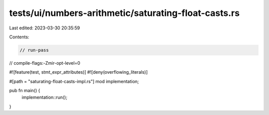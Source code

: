 tests/ui/numbers-arithmetic/saturating-float-casts.rs
=====================================================

Last edited: 2023-03-30 20:35:59

Contents:

.. code-block:: rs

    // run-pass
// compile-flags:-Zmir-opt-level=0

#![feature(test, stmt_expr_attributes)]
#![deny(overflowing_literals)]

#[path = "saturating-float-casts-impl.rs"]
mod implementation;

pub fn main() {
    implementation::run();
}



